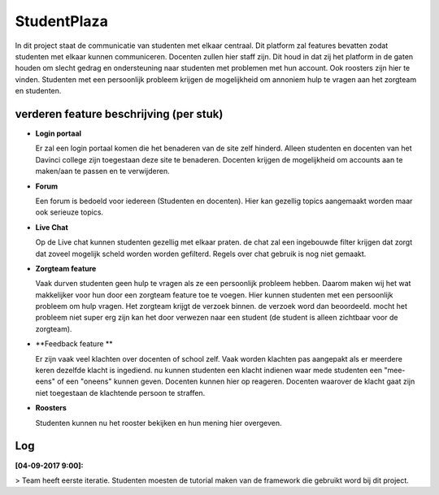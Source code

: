 ###################
StudentPlaza
###################
In dit project staat de communicatie van studenten  met elkaar centraal.
Dit platform zal features bevatten zodat studenten met elkaar kunnen communiceren.
Docenten zullen hier staff zijn. Dit houd in dat zij het platform in de gaten houden om slecht gedrag en ondersteuning naar studenten met problemen met hun account.
Ook roosters zijn hier te vinden. 
Studenten met een persoonlijk probleem krijgen de mogelijkheid om annoniem hulp te vragen aan het zorgteam en studenten.

*******************
verderen feature beschrijving (per stuk)
*******************

- **Login portaal**

  Er zal een login portaal komen die het benaderen van de site zelf hinderd. Alleen studenten en docenten  van het Davinci college zijn toegestaan deze site te benaderen.
  Docenten krijgen de mogelijkheid om accounts aan te maken/aan te passen en te verwijderen. 

- **Forum**

  Een forum is bedoeld voor iedereen (Studenten en docenten). Hier kan gezellig topics aangemaakt worden maar ook serieuze topics.

- **Live Chat**

  Op de Live chat kunnen studenten gezellig met elkaar praten. de chat zal een ingebouwde filter krijgen dat zorgt dat zoveel mogelijk scheld worden worden gefilterd. Regels over chat gebruik is nog niet gemaakt.
  
- **Zorgteam feature**

  Vaak durven studenten geen hulp te vragen als ze een persoonlijk probleem hebben. Daarom maken wij het wat makkelijker voor hun door een zorgteam feature toe te voegen. Hier kunnen studenten met een persoonlijk probleem om hulp vragen.
  Het zorgteam krijgt de verzoek binnen. de verzoek word dan beoordeeld. mocht het probleem niet super erg zijn kan het door verwezen naar een student (de student is alleen zichtbaar voor de zorgteam).

- **Feedback feature **

  Er zijn vaak veel klachten over docenten of school zelf. Vaak worden klachten pas aangepakt als er meerdere keren dezelfde klacht is ingediend.
  nu kunnen studenten een klacht indienen waar mede studenten een "mee-eens" of een "oneens" kunnen geven. Docenten kunnen hier op reageren.
  Docenten waarover de klacht gaat zijn niet toegestaan de klachtende persoon te straffen.
  
- **Roosters**
	
  Studenten kunnen nu het rooster bekijken en hun mening hier overgeven.

**************************
Log
**************************
**[04-09-2017  9:00]:**

> Team heeft eerste iteratie. Studenten moesten de tutorial maken van de framework die gebruikt word bij dit project.

